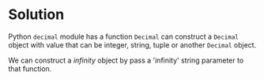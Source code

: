* Solution
Python ~decimal~ module has a function ~Decimal~ can construct a =Decimal= object with value that can be
integer, string, tuple or another =Decimal= object. 

We can construct a /infinity/ object by pass a 'infinity' string parameter to that function.
